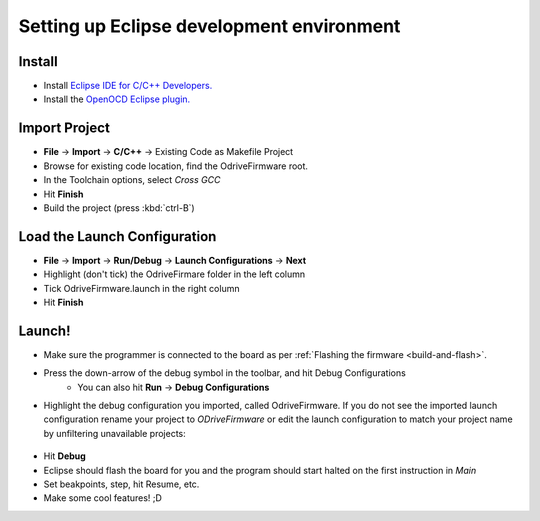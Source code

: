 .. _configuring-eclipse:

================================================================================
Setting up Eclipse development environment
================================================================================

Install
-------------------------------------------------------------------------------

* Install `Eclipse IDE for C/C++ Developers. <http://www.eclipse.org/downloads/packages/eclipse-ide-cc-developers/neon3>`_
* Install the `OpenOCD Eclipse plugin. <http://gnuarmeclipse.github.io/plugins/install/>`_

Import Project
-------------------------------------------------------------------------------

* **File** -> **Import** -> **C/C++** -> Existing Code as Makefile Project
* Browse for existing code location, find the OdriveFirmware root.
* In the Toolchain options, select `Cross GCC`
* Hit **Finish**
* Build the project (press :kbd:`ctrl-B`)

.. figure:: figures/CodeAsMakefile.png
    :scale: 50 %
    :alt: Toolchain options

Load the Launch Configuration
-------------------------------------------------------------------------------

* **File** -> **Import** -> **Run/Debug** -> **Launch Configurations** -> **Next**
* Highlight (don't tick) the OdriveFirmare folder in the left column
* Tick OdriveFirmware.launch in the right column
* Hit **Finish**

.. figure:: figures/ImportLaunch.png
    :scale: 50 %
    :alt: Launch Configurations

Launch!
-------------------------------------------------------------------------------

* Make sure the programmer is connected to the board as per :ref:`Flashing the firmware <build-and-flash>`.
* Press the down-arrow of the debug symbol in the toolbar, and hit Debug Configurations
    * You can also hit **Run** -> **Debug Configurations**

* Highlight the debug configuration you imported, called OdriveFirmware. 
  If you do not see the imported launch configuration rename your project to `ODriveFirmware` or edit the launch configuration to match your project name by unfiltering unavailable projects:

.. figure:: figures/LaunchConfigFilter.png
    :scale: 50 %
    :alt: Launch Configurations Filters

* Hit **Debug**
* Eclipse should flash the board for you and the program should start halted on the first instruction in `Main`
* Set beakpoints, step, hit Resume, etc.
* Make some cool features! ;D